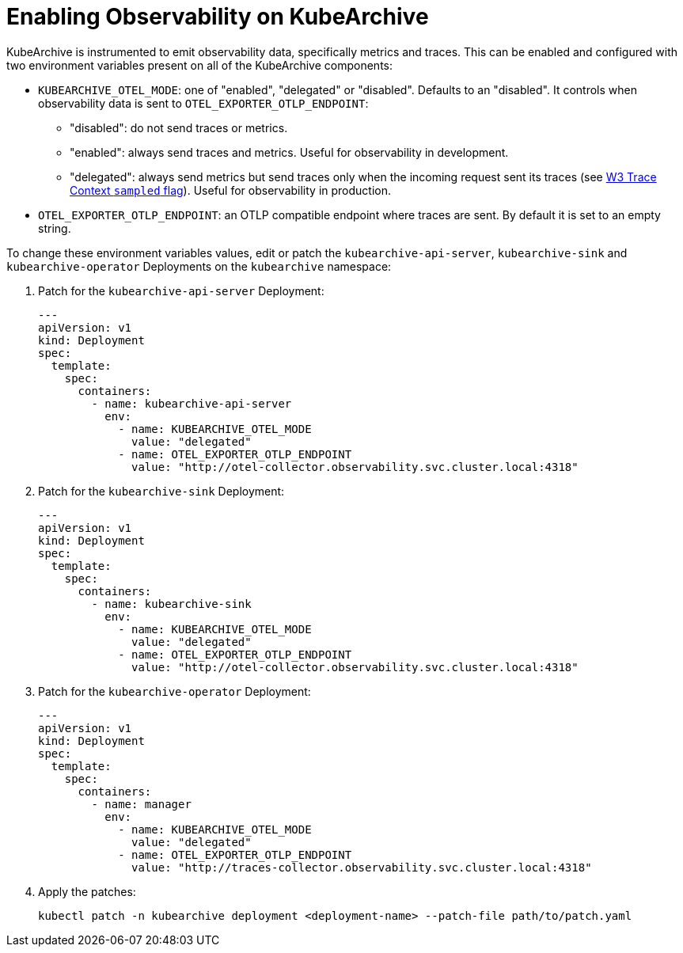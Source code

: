 = Enabling Observability on KubeArchive

KubeArchive is instrumented to emit observability data, specifically metrics and
traces. This can be enabled and configured with two environment
variables present on all of the KubeArchive components:

* `KUBEARCHIVE_OTEL_MODE`: one of "enabled", "delegated" or "disabled". Defaults to
an "disabled". It controls when observability data is sent to `OTEL_EXPORTER_OTLP_ENDPOINT`:
** "disabled": do not send traces or metrics.
** "enabled": always send traces and metrics. Useful for observability in development.
** "delegated": always send metrics but send traces only when the incoming request sent its traces (see
link:https://www.w3.org/TR/trace-context-2/#sampled-flag[W3 Trace Context `sampled` flag]).
Useful for observability in production.
* `OTEL_EXPORTER_OTLP_ENDPOINT`: an OTLP compatible endpoint where traces are
    sent. By default it is set to an empty string.

To change these environment variables values, edit or patch the
`kubearchive-api-server`, `kubearchive-sink` and `kubearchive-operator`
Deployments on the `kubearchive` namespace:

. Patch for the `kubearchive-api-server` Deployment:
+
[source,yaml]
----
---
apiVersion: v1
kind: Deployment
spec:
  template:
    spec:
      containers:
        - name: kubearchive-api-server
          env:
            - name: KUBEARCHIVE_OTEL_MODE
              value: "delegated"
            - name: OTEL_EXPORTER_OTLP_ENDPOINT
              value: "http://otel-collector.observability.svc.cluster.local:4318"
----

. Patch for the `kubearchive-sink` Deployment:
+
[source,yaml]
----
---
apiVersion: v1
kind: Deployment
spec:
  template:
    spec:
      containers:
        - name: kubearchive-sink
          env:
            - name: KUBEARCHIVE_OTEL_MODE
              value: "delegated"
            - name: OTEL_EXPORTER_OTLP_ENDPOINT
              value: "http://otel-collector.observability.svc.cluster.local:4318"
----

. Patch for the `kubearchive-operator` Deployment:
+
[source,yaml]
----
---
apiVersion: v1
kind: Deployment
spec:
  template:
    spec:
      containers:
        - name: manager
          env:
            - name: KUBEARCHIVE_OTEL_MODE
              value: "delegated"
            - name: OTEL_EXPORTER_OTLP_ENDPOINT
              value: "http://traces-collector.observability.svc.cluster.local:4318"
----

. Apply the patches:
+
[source,bash]
----
kubectl patch -n kubearchive deployment <deployment-name> --patch-file path/to/patch.yaml
----
